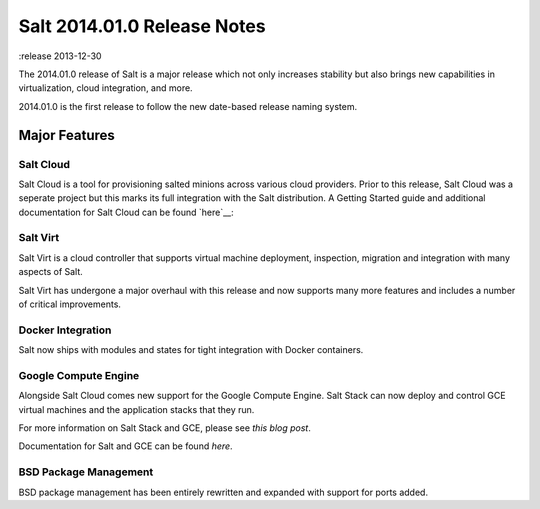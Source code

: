 ============================
Salt 2014.01.0 Release Notes
============================

:release 2013-12-30

The 2014.01.0 release of Salt is a major release which not only increases
stability but also brings new capabilities in virtualization, cloud integration,
and more.

2014.01.0 is the first release to follow the new date-based release naming
system.

Major Features
==============

Salt Cloud
----------

Salt Cloud is a tool for provisioning salted minions across various cloud providers. Prior to this release, Salt Cloud was a seperate project but this marks
its full integration with the Salt distribution. A Getting Started guide
and additional documentation for Salt Cloud can be found `here`__:

.. __: http://docs.saltstack.com/topics/cloud/index.html


Salt Virt
---------

Salt Virt is a cloud controller that supports virtual machine deployment, inspection, migration and integration with many aspects of Salt.

Salt Virt has undergone a major overhaul with this release and now supports
many more features and includes a number of critical improvements.

Docker Integration
------------------

Salt now ships with modules and states for tight integration with Docker
containers.

Google Compute Engine
---------------------

Alongside Salt Cloud comes new support for the Google Compute Engine. Salt Stack
can now deploy and control GCE virtual machines and the application stacks that
they run.

For more information on Salt Stack and GCE, please see `this blog post`.

Documentation for Salt and GCE can be found `here`.

.. __: http://googlecloudplatform.blogspot.com/2013/12/saltstack-for-google-compute-engine.html
.. __: http://docs.saltstack.com/topics/cloud/gce.html

BSD Package Management
----------------------

BSD package management has been entirely rewritten and expanded with support for
ports added.

